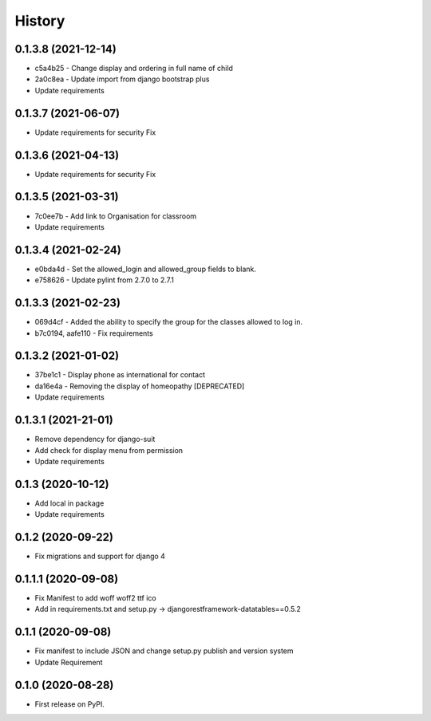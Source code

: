 .. :changelog:

History
-------

0.1.3.8 (2021-12-14)
++++++++++++++++++++

* c5a4b25 - Change display and ordering in full name of child
* 2a0c8ea - Update import from django bootstrap plus
* Update requirements

0.1.3.7 (2021-06-07)
++++++++++++++++++++

* Update requirements for security Fix

0.1.3.6 (2021-04-13)
++++++++++++++++++++

* Update requirements for security Fix

0.1.3.5 (2021-03-31)
++++++++++++++++++++

* 7c0ee7b - Add link to Organisation for classroom
* Update requirements

0.1.3.4 (2021-02-24)
++++++++++++++++++++

* e0bda4d - Set the allowed_login and allowed_group fields to blank.
* e758626 - Update pylint from 2.7.0 to 2.7.1

0.1.3.3 (2021-02-23)
++++++++++++++++++++

* 069d4cf - Added the ability to specify the group for the classes allowed to log in.
* b7c0194, aafe110 - Fix requirements

0.1.3.2 (2021-01-02)
++++++++++++++++++++

* 37be1c1 - Display phone as international for contact
* da16e4a - Removing the display of homeopathy [DEPRECATED]
* Update requirements

0.1.3.1 (2021-21-01)
++++++++++++++++++++

* Remove dependency for django-suit
* Add check for display menu from permission
* Update requirements

0.1.3 (2020-10-12)
++++++++++++++++++++

* Add local in package
* Update requirements

0.1.2 (2020-09-22)
++++++++++++++++++++

* Fix migrations and support for django 4

0.1.1.1 (2020-09-08)
++++++++++++++++++++

* Fix Manifest to add woff woff2 ttf ico
* Add in requirements.txt and setup.py -> djangorestframework-datatables==0.5.2

0.1.1 (2020-09-08)
++++++++++++++++++

* Fix manifest to include JSON and change setup.py publish and version system
* Update Requirement

0.1.0 (2020-08-28)
++++++++++++++++++

* First release on PyPI.
